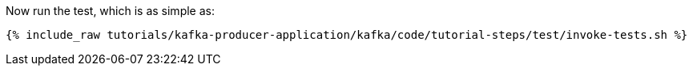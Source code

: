 Now run the test, which is as simple as:

+++++
<pre class="snippet"><code class="shell">{% include_raw tutorials/kafka-producer-application/kafka/code/tutorial-steps/test/invoke-tests.sh %}</code></pre>
+++++
